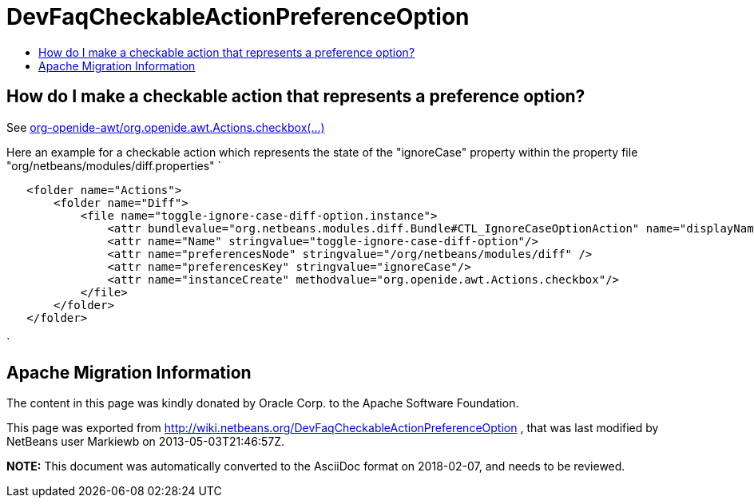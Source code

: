 // 
//     Licensed to the Apache Software Foundation (ASF) under one
//     or more contributor license agreements.  See the NOTICE file
//     distributed with this work for additional information
//     regarding copyright ownership.  The ASF licenses this file
//     to you under the Apache License, Version 2.0 (the
//     "License"); you may not use this file except in compliance
//     with the License.  You may obtain a copy of the License at
// 
//       http://www.apache.org/licenses/LICENSE-2.0
// 
//     Unless required by applicable law or agreed to in writing,
//     software distributed under the License is distributed on an
//     "AS IS" BASIS, WITHOUT WARRANTIES OR CONDITIONS OF ANY
//     KIND, either express or implied.  See the License for the
//     specific language governing permissions and limitations
//     under the License.
//

= DevFaqCheckableActionPreferenceOption
:jbake-type: wiki
:jbake-tags: wiki, devfaq, needsreview
:jbake-status: published
:keywords: Apache NetBeans wiki DevFaqCheckableActionPreferenceOption
:description: Apache NetBeans wiki DevFaqCheckableActionPreferenceOption
:toc: left
:toc-title:
:syntax: true

== How do I make a checkable action that represents a preference option?

See 
link:http://bits.netbeans.org/dev/javadoc/org-openide-awt/org/openide/awt/Actions.html[org-openide-awt/org.openide.awt.Actions.checkbox(...)]

Here an example for a checkable action which represents the state of the "ignoreCase" property within the property file "org/netbeans/modules/diff.properties"
`

[source,xml]
----

   <folder name="Actions">
       <folder name="Diff">
           <file name="toggle-ignore-case-diff-option.instance">
               <attr bundlevalue="org.netbeans.modules.diff.Bundle#CTL_IgnoreCaseOptionAction" name="displayName"/>
               <attr name="Name" stringvalue="toggle-ignore-case-diff-option"/>
               <attr name="preferencesNode" stringvalue="/org/netbeans/modules/diff" />
               <attr name="preferencesKey" stringvalue="ignoreCase"/>
               <attr name="instanceCreate" methodvalue="org.openide.awt.Actions.checkbox"/>
           </file>
       </folder>
   </folder>
----

`

== Apache Migration Information

The content in this page was kindly donated by Oracle Corp. to the
Apache Software Foundation.

This page was exported from link:http://wiki.netbeans.org/DevFaqCheckableActionPreferenceOption[http://wiki.netbeans.org/DevFaqCheckableActionPreferenceOption] , 
that was last modified by NetBeans user Markiewb 
on 2013-05-03T21:46:57Z.


*NOTE:* This document was automatically converted to the AsciiDoc format on 2018-02-07, and needs to be reviewed.
